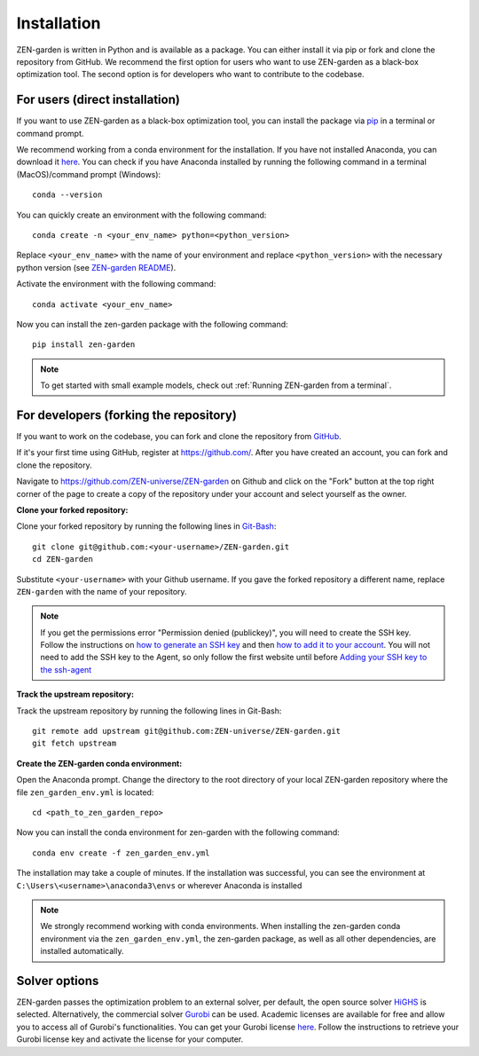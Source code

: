 .. _installation:
################
Installation
################

ZEN-garden is written in Python and is available as a package. You can either install it via pip or fork and clone the repository from GitHub.
We recommend the first option for users who want to use ZEN-garden as a black-box optimization tool. The second option is for developers who want to contribute to the codebase.

.. _For users:
For users (direct installation)
=========
If you want to use ZEN-garden as a black-box optimization tool, you can install the package via `pip <https://pypi.org/project/zen-garden/>`_ in a terminal or command prompt.

We recommend working from a conda environment for the installation. If you have not installed Anaconda, you can download it `here <https://docs.anaconda.com/anaconda/install/>`_. You can check if you have Anaconda installed by running the following command in a terminal (MacOS)/command prompt (Windows)::

    conda --version

You can quickly create an environment with the following command::

  conda create -n <your_env_name> python=<python_version>

Replace ``<your_env_name>`` with the name of your environment and replace ``<python_version>`` with the necessary python version (see `ZEN-garden README <https://github.com/ZEN-universe/ZEN-garden/blob/main/README.md>`_).

Activate the environment with the following command::

  conda activate <your_env_name>

Now you can install the zen-garden package with the following command::

    pip install zen-garden

.. note::

    To get started with small example models, check out :ref:`Running ZEN-garden from a terminal`.

.. _For developers:
For developers (forking the repository)
==============
If you want to work on the codebase, you can fork and clone the repository from `GitHub <https://github.com/ZEN-universe/ZEN-garden>`_.

If it's your first time using GitHub, register at `<https://github.com/>`_. After you have created an account, you can fork and clone the repository.

Navigate to `<https://github.com/ZEN-universe/ZEN-garden>`_ on Github and click on the "Fork" button at the top right corner of the page to create a copy of the repository under your account and select yourself as the owner.

.. image:: images/create_fork.png
    :alt: creating a fork

**Clone your forked repository:**

Clone your forked repository by running the following lines in `Git-Bash <https://git-scm.com/downloads>`_::

    git clone git@github.com:<your-username>/ZEN-garden.git
    cd ZEN-garden

Substitute ``<your-username>`` with your Github username. If you gave the forked repository a different name, replace ``ZEN-garden`` with the name of your repository.

.. note::
    If you get the permissions error "Permission denied (publickey)", you will need to create the SSH key. Follow the instructions on `how to generate an SSH key <https://docs.github.com/en/authentication/connecting-to-github-with-ssh/generating-a-new-ssh-key-and-adding-it-to-the-ssh-agent#generating-a-new-ssh-key>`_ and then `how to add it to your account <https://docs.github.com/en/authentication/connecting-to-github-with-ssh/adding-a-new-ssh-key-to-your-github-account#adding-a-new-ssh-key-to-your-account>`_. You will not need to add the SSH key to the Agent, so only follow the first website until before `Adding your SSH key to the ssh-agent <https://docs.github.com/en/authentication/connecting-to-github-with-ssh/generating-a-new-ssh-key-and-adding-it-to-the-ssh-agent#adding-your-ssh-key-to-the-ssh-agent>`_

**Track the upstream repository:**

Track the upstream repository by running the following lines in Git-Bash::

    git remote add upstream git@github.com:ZEN-universe/ZEN-garden.git
    git fetch upstream

**Create the ZEN-garden conda environment:**

Open the Anaconda prompt. Change the directory to the root directory of your local ZEN-garden repository where the file ``zen_garden_env.yml`` is located::

  cd <path_to_zen_garden_repo>

Now you can install the conda environment for zen-garden with the following command::

  conda env create -f zen_garden_env.yml

The installation may take a couple of minutes. If the installation was successful, you can see the environment at ``C:\Users\<username>\anaconda3\envs`` or wherever Anaconda is installed

.. note::
    We strongly recommend working with conda environments. When installing the zen-garden conda environment via the ``zen_garden_env.yml``, the zen-garden package, as well as all other dependencies, are installed automatically. 

Solver options
==============

ZEN-garden passes the optimization problem to an external solver, per default, the open source solver `HiGHS <https://highs.dev/>`_ is selected. Alternatively, the commercial solver `Gurobi <https://www.gurobi.com/>`_ can be used. Academic licenses are available for free and allow you to access all of Gurobi's functionalities. You can get your Gurobi license `here <https://www.gurobi.com/features/academic-named-user-license/>`_. Follow the instructions to retrieve your Gurobi license key and activate the license for your computer.
